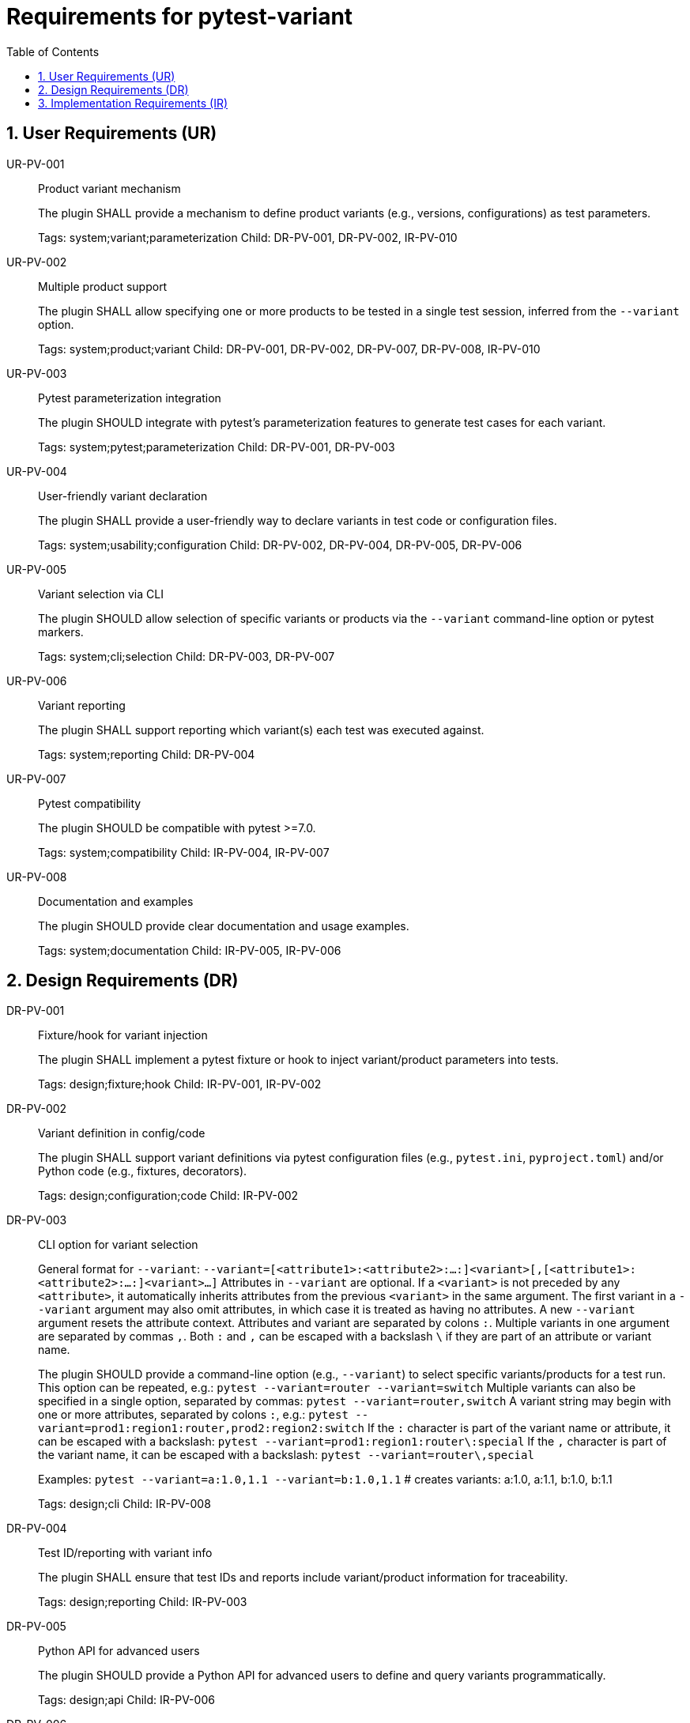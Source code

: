 = Requirements for pytest-variant
:toc:
:sectnums:
:experimental:

== User Requirements (UR)

UR-PV-001::
Product variant mechanism
+
The plugin SHALL provide a mechanism to define product variants (e.g., versions, configurations) as test parameters.
+
Tags: system;variant;parameterization
Child: DR-PV-001, DR-PV-002, IR-PV-010

UR-PV-002::
Multiple product support
+
The plugin SHALL allow specifying one or more products to be tested in a single test session, inferred from the `--variant` option.
+
Tags: system;product;variant
Child: DR-PV-001, DR-PV-002, DR-PV-007, DR-PV-008, IR-PV-010

UR-PV-003::
Pytest parameterization integration
+
The plugin SHOULD integrate with pytest's parameterization features to generate test cases for each variant.
+
Tags: system;pytest;parameterization
Child: DR-PV-001, DR-PV-003

UR-PV-004::
User-friendly variant declaration
+
The plugin SHALL provide a user-friendly way to declare variants in test code or configuration files.
+
Tags: system;usability;configuration
Child: DR-PV-002, DR-PV-004, DR-PV-005, DR-PV-006

UR-PV-005::
Variant selection via CLI
+
The plugin SHOULD allow selection of specific variants or products via the `--variant` command-line option or pytest markers.
+
Tags: system;cli;selection
Child: DR-PV-003, DR-PV-007

UR-PV-006::
Variant reporting
+
The plugin SHALL support reporting which variant(s) each test was executed against.
+
Tags: system;reporting
Child: DR-PV-004

UR-PV-007::
Pytest compatibility
+
The plugin SHOULD be compatible with pytest >=7.0.
+
Tags: system;compatibility
Child: IR-PV-004, IR-PV-007

UR-PV-008::
Documentation and examples
+
The plugin SHOULD provide clear documentation and usage examples.
+
Tags: system;documentation
Child: IR-PV-005, IR-PV-006

== Design Requirements (DR)

DR-PV-001::
Fixture/hook for variant injection
+
The plugin SHALL implement a pytest fixture or hook to inject variant/product parameters into tests.
+
Tags: design;fixture;hook
Child: IR-PV-001, IR-PV-002

DR-PV-002::
Variant definition in config/code
+
The plugin SHALL support variant definitions via pytest configuration files (e.g., `pytest.ini`, `pyproject.toml`) and/or Python code (e.g., fixtures, decorators).
+
Tags: design;configuration;code
Child: IR-PV-002

DR-PV-003::
CLI option for variant selection
+
General format for `--variant`:
  `--variant=[<attribute1>:<attribute2>:...:]<variant>[,[<attribute1>:<attribute2>:...:]<variant>...]`
Attributes in `--variant` are optional. If a `<variant>` is not preceded by any `<attribute>`, it automatically inherits attributes from the previous `<variant>` in the same argument. The first variant in a `--variant` argument may also omit attributes, in which case it is treated as having no attributes. A new `--variant` argument resets the attribute context.
Attributes and variant are separated by colons `:`. Multiple variants in one argument are separated by commas `,`.
Both `:` and `,` can be escaped with a backslash `\` if they are part of an attribute or variant name.
+
The plugin SHOULD provide a command-line option (e.g., `--variant`) to select specific variants/products for a test run.
This option can be repeated, e.g.:
  `pytest --variant=router --variant=switch`
Multiple variants can also be specified in a single option, separated by commas:
  `pytest --variant=router,switch`
A variant string may begin with one or more attributes, separated by colons `:`, e.g.:
  `pytest --variant=prod1:region1:router,prod2:region2:switch`
If the `:` character is part of the variant name or attribute, it can be escaped with a backslash:
  `pytest --variant=prod1:region1:router\:special`
If the `,` character is part of the variant name, it can be escaped with a backslash:
  `pytest --variant=router\,special`
+
Examples:
  `pytest --variant=a:1.0,1.1 --variant=b:1.0,1.1`
  # creates variants: a:1.0, a:1.1, b:1.0, b:1.1
+
Tags: design;cli
Child: IR-PV-008

DR-PV-004::
Test ID/reporting with variant info
+
The plugin SHALL ensure that test IDs and reports include variant/product information for traceability.
+
Tags: design;reporting
Child: IR-PV-003

DR-PV-005::
Python API for advanced users
+
The plugin SHOULD provide a Python API for advanced users to define and query variants programmatically.
+
Tags: design;api
Child: IR-PV-006

DR-PV-006::
Validation and error messages
+
The plugin SHOULD validate variant/product definitions and provide clear error messages for misconfiguration.
+
Tags: design;validation
Child: IR-PV-006

DR-PV-007::
Direct CLI variant definition
+
The plugin SHALL provide a mechanism to define variants/products directly via the `--variant` command-line option, overriding configuration or defaults if specified.
+
Tags: design;cli;override
Child: IR-PV-008

DR-PV-008::
Variant discovery and setup
+
The plugin SHALL provide a command-line option (`--variant-setup`) to specify a general setup string for variant discovery and configuration. The syntax is the same as `--variant` (attributes and variant separated by colons `:`, multiple entries separated by commas `,`; both `:` and `,` can be escaped with a backslash `\`).
Attributes in `--variant-setup` are optional. If a `<variant>` is not preceded by any `<attribute>`, it automatically inherits attributes from the previous `<variant>` in the same argument.
Unlike `--variant`, `--variant-setup` cannot be repeated; only one argument is accepted.
Examples of setup string include a directory path, server location, or other resource identifier.
+
Tags: design;discovery;setup
Child: IR-PV-009

== Implementation Requirements (IR)

IR-PV-001::
Parametrize tests for variants/products
+
The plugin SHALL use pytest's parametrize or metafunc hooks to generate test cases for each variant/product combination.
+
Tags: impl;parametrize
Child: None

IR-PV-002::
Parse variant definitions at collection
+
The plugin SHALL parse variant/product definitions from configuration files and/or test code at collection time.
+
Tags: impl;parse;collection
Child: None

IR-PV-003::
Expose variant context to tests
+
The plugin SHOULD add custom markers or test attributes to expose variant/product context to tests and reporting tools.
+
Tags: impl;marker;context
Child: None

IR-PV-004::
Pytest plugin entry point
+
The plugin SHALL be distributed as a standard pytest plugin (entry point: `pytest11`).
+
Tags: impl;distribution
Child: None

IR-PV-005::
Automated tests for features/errors
+
The plugin SHALL include automated tests for all major features and error conditions.
+
Tags: impl;testing
Child: None

IR-PV-006::
Example usage in docs/tests
+
The plugin SHALL provide example usage in the documentation and/or as sample test files.
+
Tags: impl;documentation
Child: None

IR-PV-007::
CI for pytest compatibility
+
The plugin SHOULD maintain compatibility with future pytest versions via continuous integration.
+
Tags: impl;ci;compatibility
Child: None

IR-PV-008::
Parse/apply CLI variant definitions
+
The plugin SHALL parse and apply variant/product definitions provided via the `--variant` command-line option, taking precedence over configuration file or code-based definitions.
+
Tags: impl;cli;parse
Child: None

IR-PV-009::
Parse/apply --variant-setup for discovery
+
The plugin SHALL parse and apply the `--variant-setup` option as a path to a product installation directory to influence or override variant/product discovery and parameterization logic.
+
Tags: impl;discovery;directory
Child: None

IR-PV-010::
Abstract base for product plugins
+
The plugin SHALL be designed so it can serve as an abstract base for specific product plugins, enabling reuse and extension of variant-oriented functionality in product-specific pytest plugins.
+
Tags: impl;abstract;reuse
Child: None

.Examples of command-line usage
----
pytest --variant=pro,enterprise
pytest --variant=1.0,1.1,2.0,2.1,3.0
pytest --variant-setup="/opt/products/myproduct/installs/"  # path to product installation directory
# Example: two products, each with different versions
pytest --variant=router:1.0,1.1,special\,edition;switch:2.0,2.1,3.0
# Example: variant string with multiple attributes
pytest --variant=prod1:region1:router,prod2:region2:switch
# Escaping ':' and ',' in variant names and attributes
pytest --variant=prod1:region1:router\:special,prod2:region2:switch\,special
# Multiple --variant arguments
pytest --variant=router:1.0 --variant=router:1.1 --variant=switch:2.0 --variant=switch:2.1
# Mixing single and multiple variants in one argument
pytest --variant=router:1.0,1.1 --variant=switch:2.0,2.1,3.0
# Escaping in repeated arguments
pytest --variant=router\,special --variant=switch\:special
----
